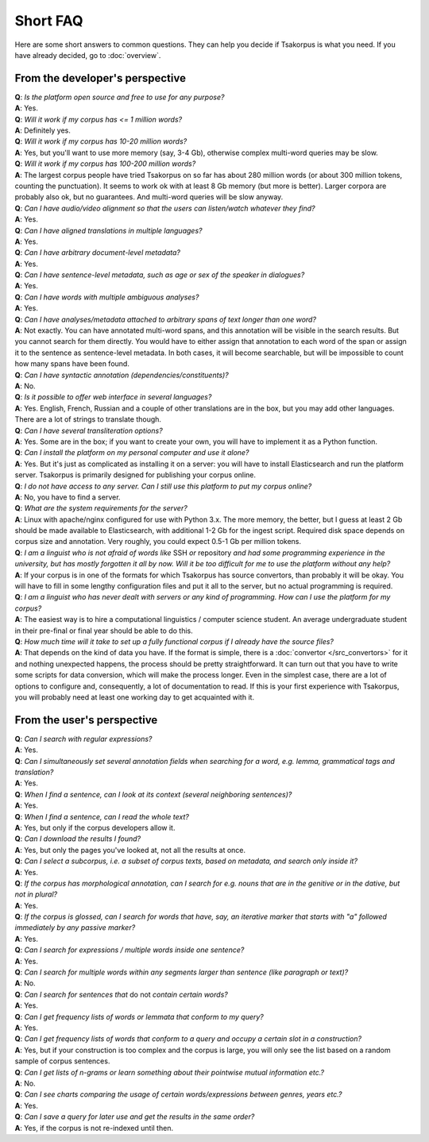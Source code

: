 Short FAQ
=========
Here are some short answers to common questions. They can help you decide if Tsakorpus is what you need. If you have already decided, go to :doc:`overview`.

From the developer's perspective
--------------------------------

| **Q**: *Is the platform open source and free to use for any purpose?*
| **A**: Yes.

| **Q**: *Will it work if my corpus has <= 1 million words?*
| **A**: Definitely yes.

| **Q**: *Will it work if my corpus has 10-20 million words?*
| **A**: Yes, but you'll want to use more memory (say, 3-4 Gb), otherwise complex multi-word queries may be slow.

| **Q**: *Will it work if my corpus has 100-200 million words?*
| **A**: The largest corpus people have tried Tsakorpus on so far has about 280 million words (or about 300 million tokens, counting the punctuation). It seems to work ok with at least 8 Gb memory (but more is better). Larger corpora are probably also ok, but no guarantees. And multi-word queries will be slow anyway.

| **Q**: *Can I have audio/video alignment so that the users can listen/watch whatever they find?*
| **A**: Yes.

| **Q**: *Can I have aligned translations in multiple languages?*
| **A**: Yes.

| **Q**: *Can I have arbitrary document-level metadata?*
| **A**: Yes.

| **Q**: *Can I have sentence-level metadata, such as age or sex of the speaker in dialogues?*
| **A**: Yes.

| **Q**: *Can I have words with multiple ambiguous analyses?*
| **A**: Yes.

| **Q**: *Can I have analyses/metadata attached to arbitrary spans of text longer than one word?*
| **A**: Not exactly. You can have annotated multi-word spans, and this annotation will be visible in the search results. But you cannot search for them directly. You would have to either assign that annotation to each word of the span or assign it to the sentence as sentence-level metadata. In both cases, it will become searchable, but will be impossible to count how many spans have been found.

| **Q**: *Can I have syntactic annotation (dependencies/constituents)?*
| **A**: No.

| **Q**: *Is it possible to offer web interface in several languages?*
| **A**: Yes. English, French, Russian and a couple of other translations are in the box, but you may add other languages. There are a lot of strings to translate though.

| **Q**: *Can I have several transliteration options?*
| **A**: Yes. Some are in the box; if you want to create your own, you will have to implement it as a Python function.

| **Q**: *Can I install the platform on my personal computer and use it alone?*
| **A**: Yes. But it's just as complicated as installing it on a server: you will have to install Elasticsearch and run the platform server. Tsakorpus is primarily designed for publishing your corpus online.

| **Q**: *I do not have access to any server. Can I still use this platform to put my corpus online?*
| **A**: No, you have to find a server.

| **Q**: *What are the system requirements for the server?*
| **A**: Linux with apache/nginx configured for use with Python 3.x. The more memory, the better, but I guess at least 2 Gb should be made available to Elasticsearch, with additional 1-2 Gb for the ingest script. Required disk space depends on corpus size and annotation. Very roughly, you could expect 0.5-1 Gb per million tokens.

| **Q**: *I am a linguist who is not afraid of words like* SSH *or* repository *and had some programming experience in the university, but has mostly forgotten it all by now. Will it be too difficult for me to use the platform without any help?*
| **A**: If your corpus is in one of the formats for which Tsakorpus has source convertors, than probably it will be okay. You will have to fill in some lengthy configuration files and put it all to the server, but no actual programming is required.

| **Q**: *I am a linguist who has never dealt with servers or any kind of programming. How can I use the platform for my corpus?*
| **A**: The easiest way is to hire a computational linguistics / computer science student. An average undergraduate student in their pre-final or final year should be able to do this.

| **Q**: *How much time will it take to set up a fully functional corpus if I already have the source files?*
| **A**: That depends on the kind of data you have. If the format is simple, there is a :doc:`convertor </src_convertors>` for it and nothing unexpected happens, the process should be pretty straightforward. It can turn out that you have to write some scripts for data conversion, which will make the process longer. Even in the simplest case, there are a lot of options to configure and, consequently, a lot of documentation to read. If this is your first experience with Tsakorpus, you will probably need at least one working day to get acquainted with it.


From the user's perspective
---------------------------

| **Q**: *Can I search with regular expressions?*
| **A**: Yes.
  
| **Q**: *Can I simultaneously set several annotation fields when searching for a word, e.g. lemma, grammatical tags and translation?*
| **A**: Yes.

| **Q**: *When I find a sentence, can I look at its context (several neighboring sentences)?*
| **A**: Yes.

| **Q**: *When I find a sentence, can I read the whole text?*
| **A**: Yes, but only if the corpus developers allow it.

| **Q**: *Can I download the results I found?*
| **A**: Yes, but only the pages you've looked at, not all the results at once.

| **Q**: *Can I select a subcorpus, i.e. a subset of corpus texts, based on metadata, and search only inside it?*
| **A**: Yes.

| **Q**: *If the corpus has morphological annotation, can I search for e.g. nouns that are in the genitive or in the dative, but not in plural?*
| **A**: Yes.
  
| **Q**: *If the corpus is glossed, can I search for words that have, say, an iterative marker that starts with "a" followed immediately by any passive marker?*
| **A**: Yes.

| **Q**: *Can I search for expressions / multiple words inside one sentence?*
| **A**: Yes.

| **Q**: *Can I search for multiple words within any segments larger than sentence (like paragraph or text)?*
| **A**: No.

| **Q**: *Can I search for sentences that* do not *contain certain words?*
| **A**: Yes.

| **Q**: *Can I get frequency lists of words or lemmata that conform to my query?*
| **A**: Yes.

| **Q**: *Can I get frequency lists of words that conform to a query and occupy a certain slot in a construction?*
| **A**: Yes, but if your construction is too complex and the corpus is large, you will only see the list based on a random sample of corpus sentences.

| **Q**: *Can I get lists of n-grams or learn something about their pointwise mutual information etc.?*
| **A**: No.

| **Q**: *Can I see charts comparing the usage of certain words/expressions between genres, years etc.?*
| **A**: Yes.

| **Q**: *Can I save a query for later use and get the results in the same order?*
| **A**: Yes, if the corpus is not re-indexed until then.
